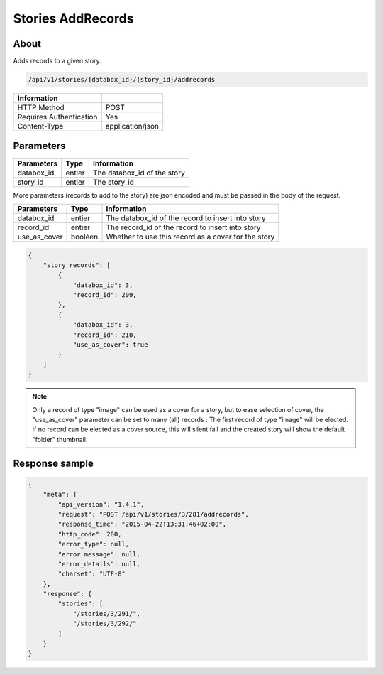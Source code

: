 Stories AddRecords
==================

About
-----

Adds records to a given story.

.. code-block:: bash

    /api/v1/stories/{databox_id}/{story_id}/addrecords

======================== ==================
 Information
======================== ==================
 HTTP Method              POST
 Requires Authentication  Yes
 Content-Type             application/json
======================== ==================

Parameters
----------

============== ============== ========================================================
 Parameters     Type           Information
============== ============== ========================================================
 databox_id     entier         The databox_id of the story
 story_id       entier         The story_id
============== ============== ========================================================

More parameters (records to add to the story) are json encoded and must be passed in the body of the request.

============== ============== ========================================================
 Parameters     Type           Information
============== ============== ========================================================
 databox_id     entier         The databox_id of the record to insert into story
 record_id      entier         The record_id of the record to insert into story
 use_as_cover   booléen        Whether to use this record as a cover for the story
============== ============== ========================================================

.. code-block:: javascript

    {
        "story_records": [
            {
                "databox_id": 3,
                "record_id": 209,
            },
            {
                "databox_id": 3,
                "record_id": 210,
                "use_as_cover": true
            }
        ]
    }

.. note:: Only a record of type "image" can be used as a cover for a story, but to ease selection of cover,
    the "use_as_cover" parameter can be set to many (all) records : The first record of type "image" will be elected.
    If no record can be elected as a cover source, this will silent fail and the created story will show the default
    "folder" thumbnail.



Response sample
---------------

.. code-block:: javascript

    {
        "meta": {
            "api_version": "1.4.1",
            "request": "POST /api/v1/stories/3/281/addrecords",
            "response_time": "2015-04-22T13:31:46+02:00",
            "http_code": 200,
            "error_type": null,
            "error_message": null,
            "error_details": null,
            "charset": "UTF-8"
        },
        "response": {
            "stories": [
                "/stories/3/291/",
                "/stories/3/292/"
            ]
        }
    }